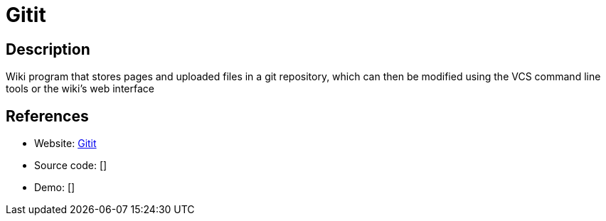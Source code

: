 = Gitit

:Name:          Gitit
:Language:      Gitit
:License:       GPL-2.0
:Topic:         Wikis
:Category:      
:Subcategory:   

// END-OF-HEADER. DO NOT MODIFY OR DELETE THIS LINE

== Description

Wiki program that stores pages and uploaded files in a git repository, which can then be modified using the VCS command line tools or the wiki's web interface

== References

* Website: https://github.com/jgm/gitit[Gitit]
* Source code: []
* Demo: []

